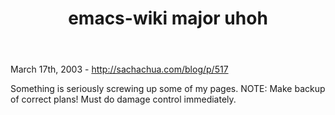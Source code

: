 #+TITLE: emacs-wiki major uhoh

March 17th, 2003 -
[[http://sachachua.com/blog/p/517][http://sachachua.com/blog/p/517]]

Something is seriously screwing up some of my pages. NOTE: Make backup
of correct plans! Must do damage control immediately.
